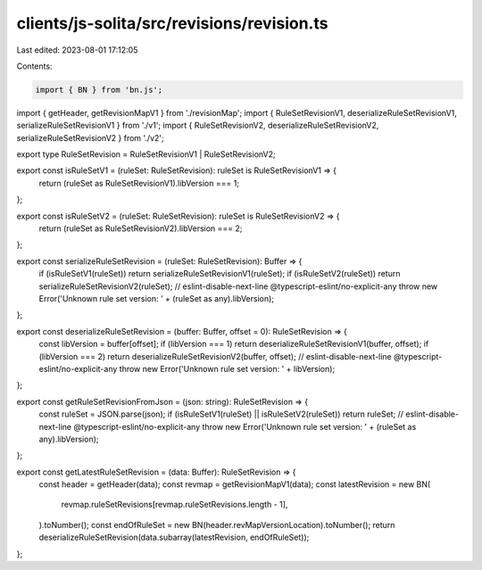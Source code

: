clients/js-solita/src/revisions/revision.ts
===========================================

Last edited: 2023-08-01 17:12:05

Contents:

.. code-block:: ts

    import { BN } from 'bn.js';
import { getHeader, getRevisionMapV1 } from './revisionMap';
import { RuleSetRevisionV1, deserializeRuleSetRevisionV1, serializeRuleSetRevisionV1 } from './v1';
import { RuleSetRevisionV2, deserializeRuleSetRevisionV2, serializeRuleSetRevisionV2 } from './v2';

export type RuleSetRevision = RuleSetRevisionV1 | RuleSetRevisionV2;

export const isRuleSetV1 = (ruleSet: RuleSetRevision): ruleSet is RuleSetRevisionV1 => {
  return (ruleSet as RuleSetRevisionV1).libVersion === 1;
};

export const isRuleSetV2 = (ruleSet: RuleSetRevision): ruleSet is RuleSetRevisionV2 => {
  return (ruleSet as RuleSetRevisionV2).libVersion === 2;
};

export const serializeRuleSetRevision = (ruleSet: RuleSetRevision): Buffer => {
  if (isRuleSetV1(ruleSet)) return serializeRuleSetRevisionV1(ruleSet);
  if (isRuleSetV2(ruleSet)) return serializeRuleSetRevisionV2(ruleSet);
  // eslint-disable-next-line @typescript-eslint/no-explicit-any
  throw new Error('Unknown rule set version: ' + (ruleSet as any).libVersion);
};

export const deserializeRuleSetRevision = (buffer: Buffer, offset = 0): RuleSetRevision => {
  const libVersion = buffer[offset];
  if (libVersion === 1) return deserializeRuleSetRevisionV1(buffer, offset);
  if (libVersion === 2) return deserializeRuleSetRevisionV2(buffer, offset);
  // eslint-disable-next-line @typescript-eslint/no-explicit-any
  throw new Error('Unknown rule set version: ' + libVersion);
};

export const getRuleSetRevisionFromJson = (json: string): RuleSetRevision => {
  const ruleSet = JSON.parse(json);
  if (isRuleSetV1(ruleSet) || isRuleSetV2(ruleSet)) return ruleSet;
  // eslint-disable-next-line @typescript-eslint/no-explicit-any
  throw new Error('Unknown rule set version: ' + (ruleSet as any).libVersion);
};

export const getLatestRuleSetRevision = (data: Buffer): RuleSetRevision => {
  const header = getHeader(data);
  const revmap = getRevisionMapV1(data);
  const latestRevision = new BN(
    revmap.ruleSetRevisions[revmap.ruleSetRevisions.length - 1],
  ).toNumber();
  const endOfRuleSet = new BN(header.revMapVersionLocation).toNumber();
  return deserializeRuleSetRevision(data.subarray(latestRevision, endOfRuleSet));
};



